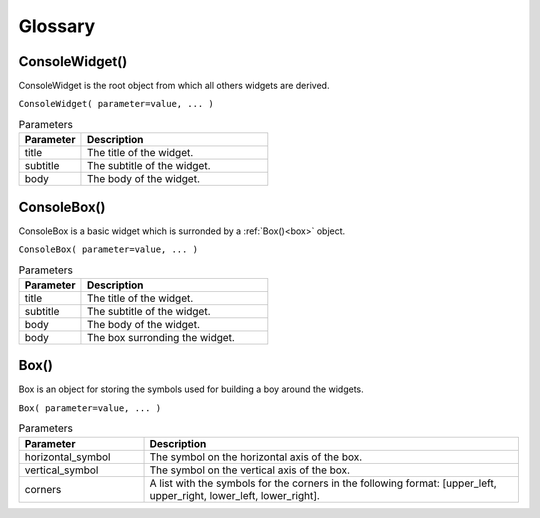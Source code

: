 Glossary
========


ConsoleWidget()
---------------

ConsoleWidget is the root object from which all others widgets are derived.

``ConsoleWidget( parameter=value, ... )``

.. list-table:: Parameters
   :widths: 25 75
   :header-rows: 1

   * - Parameter
     - Description
   * - title
     - The title of the widget.
   * - subtitle
     - The subtitle of the widget.
   * - body
     - The body of the widget.



ConsoleBox()
------------

ConsoleBox is a basic widget which is surronded by a :ref:`Box()<box>` object.

``ConsoleBox( parameter=value, ... )``

.. list-table:: Parameters
   :widths: 25 75
   :header-rows: 1

   * - Parameter
     - Description
   * - title
     - The title of the widget.
   * - subtitle
     - The subtitle of the widget.
   * - body
     - The body of the widget.
   * - body
     - The box surronding the widget.


.. _box:

Box()
-----

Box is an object for storing the symbols used for building a boy around the widgets.

``Box( parameter=value, ... )``

.. list-table:: Parameters
   :widths: 25 75
   :header-rows: 1

   * - Parameter
     - Description
   * - horizontal_symbol
     - The symbol on the horizontal axis of the box.
   * - vertical_symbol
     - The symbol on the vertical axis of the box.
   * - corners
     - A list with the symbols for the corners in the following format: [upper_left, upper_right, lower_left, lower_right].